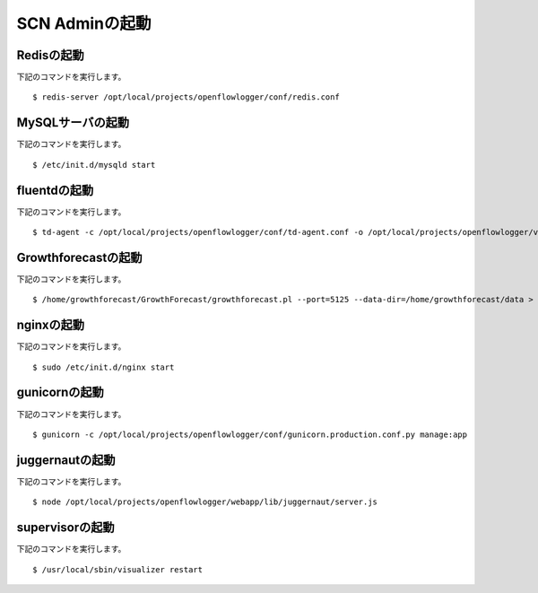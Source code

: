 ================
SCN Adminの起動
================

Redisの起動
------------

下記のコマンドを実行します。

::

    $ redis-server /opt/local/projects/openflowlogger/conf/redis.conf


MySQLサーバの起動
------------------

下記のコマンドを実行します。

::

    $ /etc/init.d/mysqld start


fluentdの起動
--------------

下記のコマンドを実行します。

::

    $ td-agent -c /opt/local/projects/openflowlogger/conf/td-agent.conf -o /opt/local/projects/openflowlogger/var/log/td-agent.log -p /opt/local/projects/openflowlogger/td-agent/plugin



Growthforecastの起動
---------------------

下記のコマンドを実行します。

::

    $ /home/growthforecast/GrowthForecast/growthforecast.pl --port=5125 --data-dir=/home/growthforecast/data > /home/growthforecast/log/growthforecast.log 2> /home/growthforecast/log/growthforecast.err &



nginxの起動
------------

下記のコマンドを実行します。

::

    $ sudo /etc/init.d/nginx start


gunicornの起動
---------------

下記のコマンドを実行します。

::

    $ gunicorn -c /opt/local/projects/openflowlogger/conf/gunicorn.production.conf.py manage:app


juggernautの起動
-----------------

下記のコマンドを実行します。

::

    $ node /opt/local/projects/openflowlogger/webapp/lib/juggernaut/server.js


supervisorの起動
-----------------

下記のコマンドを実行します。

::

    $ /usr/local/sbin/visualizer restart



